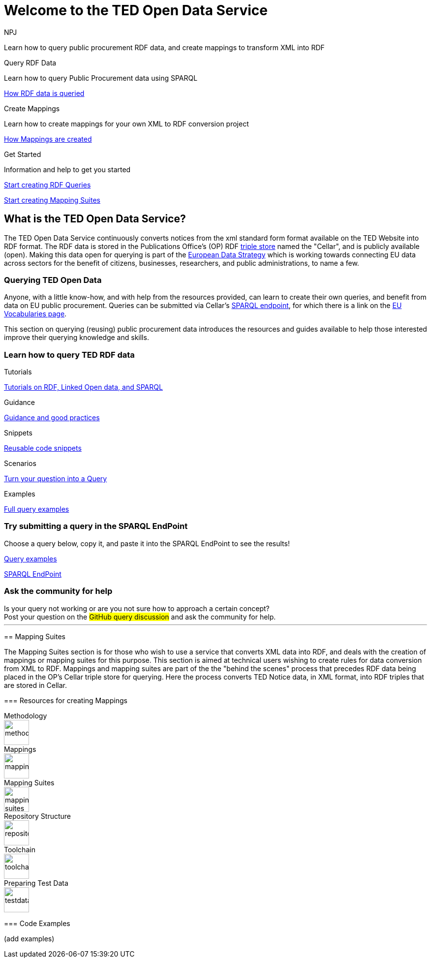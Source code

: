 //:doctitle: The TED Open Data Service
:doccode: sws-main-prod-001
:author: NPJ
:authoremail: nicole-anne.paterson-jones@ext.ec.europa.eu
:docdate: September 2023

[.text-center]
= Welcome to the TED Open Data Service

[sidebar]
****
Learn how to query public procurement RDF data, and create mappings to transform XML into RDF
****

[.tile-container]
--

[.tile2]
.Query RDF Data

****
Learn how to query Public Procurement data using SPARQL

xref:RDF_how.adoc[How RDF data is queried]
****

[.tile2]
.Create Mappings

****
Learn how to create mappings for your own XML to RDF conversion project

xref:mapping_how.adoc[How Mappings are created]
****

[.tile2]
.Get Started
****
Information and help to get you started

<<Querying TED Open Data,Start creating RDF Queries>>

<<Mapping Suites, Start creating Mapping Suites>>
****
--


== What is the TED Open Data Service?

[sidebar]
--
The TED Open Data Service continuously converts notices from the xml standard form format available on the TED Website into RDF format. The RDF data is stored in the Publications Office's (OP) RDF https://en.wikipedia.org/wiki/Triplestore[triple store] named the "Cellar", and is publicly available (open). Making this data open for querying is part of the https://digital-strategy.ec.europa.eu/en/policies/strategy-data[European Data Strategy] which is working towards connecting EU data across sectors for the benefit of citizens, businesses, researchers, and public administrations, to name a few.

--

=== Querying TED Open Data
[sidebar]
--
Anyone, with a little know-how, and with help from the resources provided, can learn to create their own queries, and benefit from data on EU public procurement. Queries can be submitted via Cellar's https://publications.europa.eu/webapi/rdf/sparql[SPARQL endpoint], for which there is a link on the https://op.europa.eu/en/web/eu-vocabularies[EU Vocabularies page].


This section on querying (reusing) public procurement data introduces the resources and guides available to help those interested improve their querying knowledge and skills.
--

=== Learn how to query TED RDF data

[.tile-container]
--

[.tile3]

.Tutorials

****

xref:sample_app/tutorials.adoc[Tutorials on RDF, Linked Open data, and SPARQL]

****

[.tile3]

.Guidance

****

xref:sample_app/guidance.adoc[Guidance and good practices]

****

[.tile3]

.Snippets

****

xref:sample_app/snippets.adoc[Reusable code snippets]

****


[.tile3]

.Scenarios

****

xref:sample_app/scenarios.adoc[Turn your question into a Query]

****


[.tile3]

.Examples

****

xref:sample_app/examples.adoc[Full query examples]

****

--

=== Try submitting a query in the SPARQL EndPoint

[sidebar]
.Choose a query below, copy it, and paste it into the SPARQL EndPoint to see the results!

--

[.text-center]
xref::sample_app/examples.adoc[Query examples]

https://publications.europa.eu/webapi/rdf/sparql[SPARQL EndPoint]

--


=== Ask the community for help

[sidebar]
.Is your query not working or are you not sure how to approach a certain concept?

[.text-center]
Post your question on the #GitHub query discussion# and ask the community for help.
--

'''


== Mapping Suites

[sidebar]
--
The Mapping Suites section is for those who wish to use a service that converts XML data into RDF, and deals with the creation of mappings or mapping suites for this purpose. This section is aimed at technical users wishing to create rules for data conversion from XML to RDF. Mappings and mapping suites are part of the the "behind the scenes" process that precedes RDF data being placed in the OP's Cellar triple store for querying. Here the process converts TED Notice data, in XML format, into RDF triples that are stored in Cellar.
--


=== Resources for creating Mappings

[.tile-container]
--

[.tile6]

.Methodology

****

image::methodology.png[xref=mapping_suite/methodology.adoc,width=51,height=51]

//<<ODS:ROOT:sample_app:tutorials.adoc#, Methodology>>

****

[.tile6]

.Mappings

****

image::mapping.png[xref=mapping_suite/index.adoc,width=51,height=51]

****


[.tile6]

.Mapping Suites

****

image::mapping_suites.png[xref=mapping_suite/mapping_suite_structure.adoc,width=51,height=51]

****


[.tile6]

.Repository Structure

****

image::repository.png[xref=mapping_suite/repository_structure.adoc,width=51,height=51]

****


[.tile6]

.Toolchain

****

image::toolchain.png[xref=mapping_suite/toolchain.adoc,width=51,height=51]

****

[.tile6]

.Preparing Test Data

****

image::testdata.png[xref=mapping_suite/preparing-test-data.adoc,width=51,height=51]

****

--

=== Code Examples

[sidebar]

--

(add examples)

--




